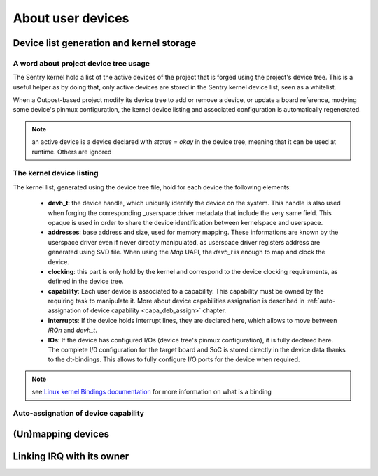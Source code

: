 About user devices
------------------

.. _userspace_devices:

Device list generation and kernel storage
"""""""""""""""""""""""""""""""""""""""""

A word about project device tree usage
~~~~~~~~~~~~~~~~~~~~~~~~~~~~~~~~~~~~~~

The Sentry kernel hold a list of the active devices of the project that is
forged using the project's device tree. This is a useful helper as by doing
that, only active devices are stored in the Sentry kernel device list,
seen as a whitelist.

When a Outpost-based project modify its device tree to add or remove a device,
or update a board reference, modying some device's pinmux configuration, the
kernel device listing and associated configuration is automatically regenerated.

.. note::
    an active device is a device declared with `status = okay` in the
    device tree, meaning that it can be used at runtime. Others are ignored

The kernel device listing
~~~~~~~~~~~~~~~~~~~~~~~~~

The kernel list, generated using the device tree file, hold for each device
the following elements:

   * **devh_t**: the device handle, which uniquely identify the device on the
     system. This handle is also used when forging the corresponding _userspace
     driver metadata that include the very same field. This opaque is used in
     order to share the device identification between kernelspace and userspace.

   * **addresses**: base address and size, used for memory mapping. These informations
     are known by the userspace driver even if never directly manipulated, as
     userspace driver registers address are generated using SVD file. When using
     the *Map* UAPI, the *devh_t* is enough to map and clock the device.

   * **clocking**: this part is only hold by the kernel and correspond to the device
     clocking requirements, as defined in the device tree.

   * **capability**: Each user device is associated to a capability. This capability
     must be owned by the requiring task to manipulate it. More about device capabilities
     assignation is described in :ref:`auto-assignation of device capability <capa_deb_assign>` chapter.

   * **interrupts**: If the device holds interrupt lines, they are declared here,
     which allows to move between `IRQn` and `devh_t`.

   * **IOs**: If the device has configured I/Os (device tree's pinmux configuration), it is
     fully declared here. The complete I/0 configuration for the target board and SoC is
     stored directly in the device data thanks to the dt-bindings. This allows to fully configure
     I/O ports for the device when required.

.. note::
    see `Linux kernel Bindings documentation <https://elixir.bootlin.com/linux/latest/source/Documentation/devicetree/bindings>`_
    for more information on what is a binding


Auto-assignation of device capability
~~~~~~~~~~~~~~~~~~~~~~~~~~~~~~~~~~~~~

.. _capa_deb_assign:

(Un)mapping devices
"""""""""""""""""""


Linking IRQ with its owner
""""""""""""""""""""""""""
